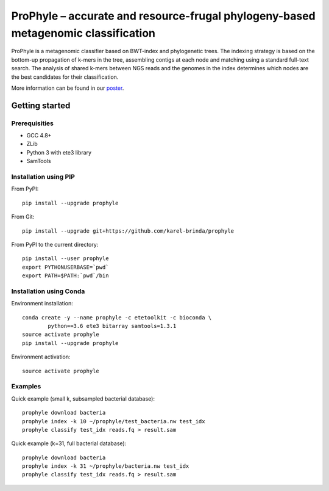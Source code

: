 ProPhyle – accurate and resource-frugal phylogeny-based metagenomic classification
==================================================================================


.. image:: https://travis-ci.org/karel-brinda/prophyle.svg?branch=master
	:target: https://travis-ci.org/karel-brinda/prophyle

ProPhyle is a metagenomic classifier based on BWT-index and phylogenetic trees.
The indexing strategy is based on the bottom-up propagation of k-mers in the tree,
assembling contigs at each node and matching using a standard full-text search.
The analysis of shared k-mers between NGS reads and the genomes in the index determines
which nodes are the best candidates for their classification.

More information can be found in our `poster <http://brinda.cz/publications/2017_cmda_prophyle.pdf>`_.


Getting started
---------------

Prerequisities
^^^^^^^^^^^^^^

* GCC 4.8+
* ZLib
* Python 3 with ete3 library
* SamTools



Installation using PIP
^^^^^^^^^^^^^^^^^^^^^^

From PyPI::

	pip install --upgrade prophyle

From Git::

	pip install --upgrade git+https://github.com/karel-brinda/prophyle

From PyPI to the current directory::

	pip install --user prophyle
	export PYTHONUSERBASE=`pwd`
	export PATH=$PATH:`pwd`/bin


Installation using Conda
^^^^^^^^^^^^^^^^^^^^^^^^

Environment installation::

	conda create -y --name prophyle -c etetoolkit -c bioconda \
		python==3.6 ete3 bitarray samtools=1.3.1
	source activate prophyle
	pip install --upgrade prophyle


Environment activation::

	source activate prophyle


Examples
^^^^^^^^

Quick example (small k, subsampled bacterial database)::

	prophyle download bacteria
	prophyle index -k 10 ~/prophyle/test_bacteria.nw test_idx
	prophyle classify test_idx reads.fq > result.sam


Quick example (k=31, full bacterial database)::

	prophyle download bacteria
	prophyle index -k 31 ~/prophyle/bacteria.nw test_idx
	prophyle classify test_idx reads.fq > result.sam
